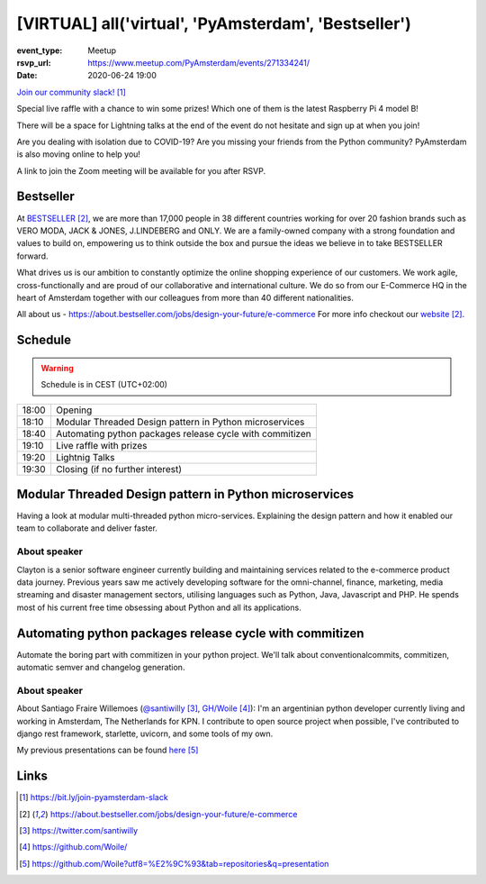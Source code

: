 [VIRTUAL] all('virtual', 'PyAmsterdam', 'Bestseller')
======================================================

:event_type: Meetup
:rsvp_url: https://www.meetup.com/PyAmsterdam/events/271334241/
:date: 2020-06-24 19:00

`Join our community slack!`_

Special live raffle with a chance to win some prizes!
Which one of them is the latest Raspberry Pi 4 model B!

There will be a space for Lightning talks at the end of the event do not hesitate and sign up at when you join!

Are you dealing with isolation due to COVID-19?
Are you missing your friends from the Python community?
PyAmsterdam is also moving online to help you!

A link to join the Zoom meeting will be available for you after RSVP.

Bestseller
---------------
At BESTSELLER_, we are more than 17,000 people in 38 different countries working for over 20 fashion brands such as 
VERO MODA, JACK & JONES, J.LINDEBERG and ONLY. 
We are a family-owned company with a strong foundation and values to build on, 
empowering us to think outside the box and pursue the ideas we believe in to take BESTSELLER forward.

What drives us is our ambition to constantly optimize the online shopping experience of our customers. 
We work agile, cross-functionally and are proud of our collaborative and international culture.
We do so from our E-Commerce HQ in the heart of Amsterdam together with our colleagues from more than 40 different nationalities.

All about us - https://about.bestseller.com/jobs/design-your-future/e-commerce
For more info checkout our website_.

Schedule
--------
   
.. warning:: Schedule is in CEST (UTC+02:00)

.. table::
   :class: schedule-table

   ===== =
   18:00 Opening
   18:10 Modular Threaded Design pattern in Python microservices
   18:40 Automating python packages release cycle with commitizen
   19:10 Live raffle with prizes
   19:20 Lightnig Talks
   19:30 Closing (if no further interest)
   ===== =


Modular Threaded Design pattern in Python microservices
--------------------------------------------------------

Having a look at modular multi-threaded python micro-services. 
Explaining the design pattern and how it enabled our team to collaborate and deliver faster.

About speaker
~~~~~~~~~~~~~

Clayton is a senior software engineer currently building and maintaining services related to the e-commerce product data journey. 
Previous years saw me actively developing software for the omni-channel, finance, marketing,
media streaming and disaster management sectors, utilising languages such as Python, Java, Javascript and PHP.
He spends most of his current free time obsessing about Python and all its applications.


Automating python packages release cycle with commitizen
----------------------------------------------------------------

Automate the boring part with commitizen in your python project.
We'll talk about conventionalcommits, commitizen, automatic semver and changelog generation.

About speaker
~~~~~~~~~~~~~

About Santiago Fraire Willemoes (`@santiwilly`_, `GH/Woile`_):
I'm an argentinian python developer currently living and working in Amsterdam, The Netherlands for KPN.
I contribute to open source project when possible,
I've contributed to django rest framework, starlette, uvicorn, and some tools of my own.

My previous presentations can be found here_


Links
-----


.. _`Join our community slack!`: https://bit.ly/join-pyamsterdam-slack
.. _BESTSELLER: https://about.bestseller.com/jobs/design-your-future/e-commerce
.. _website: BESTSELLER_
.. _@santiwilly: https://twitter.com/santiwilly
.. _GH/Woile: https://github.com/Woile/
.. _here: https://github.com/Woile?utf8=%E2%9C%93&tab=repositories&q=presentation

.. target-notes::
